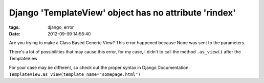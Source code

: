 Django 'TemplateView' object has no attribute 'rindex'
######################################################

:tags: django, error
:date: 2012-09-09 14:56:40

Are you trying to make a Class Based Generic View? This error happened because None was sent to the parameters.

There's a lot of possibilities that may cause this error, for my case, I didn't to call the method ``.as_view()`` after the TemplateView

For your case may be different, so check out the proper syntax in Django Documentation:
``TemplateView.as_view(template_name="somepage.html")``
